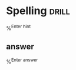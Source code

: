
* Spelling                                                            :drill:
%^{Enter hint}
** answer
%^{Enter answer}
  
